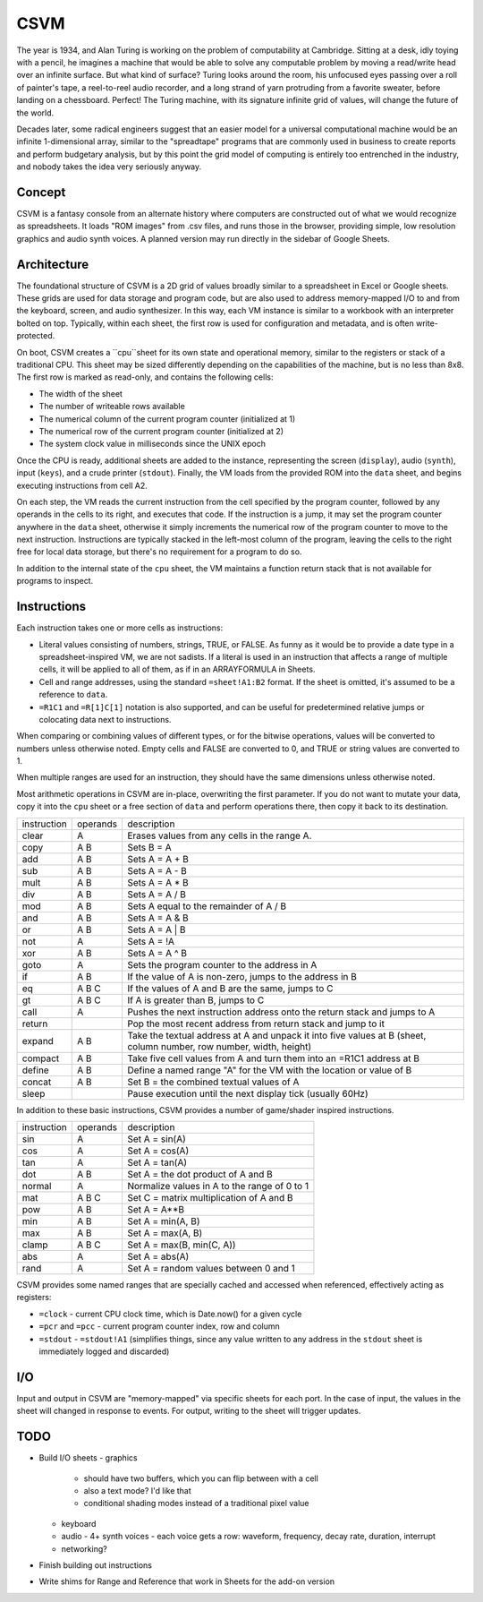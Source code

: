 CSVM
====

The year is 1934, and Alan Turing is working on the problem of computability at Cambridge. Sitting at a desk, idly toying with a pencil, he imagines a machine that would be able to solve any computable problem by moving a read/write head over an infinite surface. But what kind of surface? Turing looks around the room, his unfocused eyes passing over a roll of painter's tape, a reel-to-reel audio recorder, and a long strand of yarn protruding from a favorite sweater, before landing on a chessboard. Perfect! The Turing machine, with its signature infinite grid of values, will change the future of the world.

Decades later, some radical engineers suggest that an easier model for a universal computational machine would be an infinite 1-dimensional array, similar to the "spreadtape" programs that are commonly used in business to create reports and perform budgetary analysis, but by this point the grid model of computing is entirely too entrenched in the industry, and nobody takes the idea very seriously anyway.

Concept
-------

CSVM is a fantasy console from an alternate history where computers are constructed out of what we would recognize as spreadsheets. It loads "ROM images" from .csv files, and runs those in the browser, providing simple, low resolution graphics and audio synth voices. A planned version may run directly in the sidebar of Google Sheets.

Architecture
------------

The foundational structure of CSVM is a 2D grid of values broadly similar to a spreadsheet in Excel or Google sheets. These grids are used for data storage and program code, but are also used to address memory-mapped I/O to and from the keyboard, screen, and audio synthesizer. In this way, each VM instance is similar to a workbook with an interpreter bolted on top. Typically, within each sheet, the first row is used for configuration and metadata, and is often write-protected.

On boot, CSVM creates a ``cpu``sheet for its own state and operational memory, similar to the registers or stack of a traditional CPU. This sheet may be sized differently depending on the capabilities of the machine, but is no less than 8x8. The first row is marked as read-only, and contains the following cells:

* The width of the sheet
* The number of writeable rows available
* The numerical column of the current program counter (initialized at 1)
* The numerical row of the current program counter (initialized at 2)
* The system clock value in milliseconds since the UNIX epoch

Once the CPU is ready, additional sheets are added to the instance, representing the screen (``display``), audio (``synth``), input (``keys``), and a crude printer (``stdout``). Finally, the VM loads from the provided ROM into the ``data`` sheet, and begins executing instructions from cell A2.

On each step, the VM reads the current instruction from the cell specified by the program counter, followed by any operands in the cells to its right, and executes that code. If the instruction is a jump, it may set the program counter anywhere in the ``data`` sheet, otherwise it simply increments the numerical row of the program counter to move to the next instruction. Instructions are typically stacked in the left-most column of the program, leaving the cells to the right free for local data storage, but there's no requirement for a program to do so.

In addition to the internal state of the ``cpu`` sheet, the VM maintains a function return stack that is not available for programs to inspect.

Instructions
------------

Each instruction takes one or more cells as instructions:

* Literal values consisting of numbers, strings, TRUE, or FALSE. As funny as it would be to provide a date type in a spreadsheet-inspired VM, we are not sadists. If a literal is used in an instruction that affects a range of multiple cells, it will be applied to all of them, as if in an ARRAYFORMULA in Sheets.
* Cell and range addresses, using the standard ``=sheet!A1:B2`` format. If the sheet is omitted, it's assumed to be a reference to ``data``. 
* ``=R1C1`` and ``=R[1]C[1]`` notation is also supported, and can be useful for predetermined relative jumps or colocating data next to instructions.

When comparing or combining values of different types, or for the bitwise operations, values will be converted to numbers unless otherwise noted. Empty cells and FALSE are converted to 0, and TRUE or string values are converted to 1. 

When multiple ranges are used for an instruction, they should have the same dimensions unless otherwise noted.

Most arithmetic operations in CSVM are in-place, overwriting the first parameter. If you do not want to mutate your data, copy it into the ``cpu`` sheet or a free section of ``data`` and perform operations there, then copy it back to its destination. 

=========== ======== ===========
instruction operands description
----------- -------- -----------
clear       A        Erases values from any cells in the range A.
copy        A B      Sets B = A
add         A B      Sets A = A + B
sub         A B      Sets A = A - B
mult        A B      Sets A = A * B
div         A B      Sets A = A / B
mod         A B      Sets A equal to the remainder of A / B
and         A B      Sets A = A & B
or          A B      Sets A = A | B
not         A        Sets A = !A
xor         A B      Sets A = A ^ B
goto        A        Sets the program counter to the address in A
if          A B      If the value of A is non-zero, jumps to the address in B
eq          A B C    If the values of A and B are the same, jumps to C
gt          A B C    If A is greater than B, jumps to C
call        A        Pushes the next instruction address onto the return stack and jumps to A
return               Pop the most recent address from return stack and jump to it
expand      A B      Take the textual address at A and unpack it into five values at B (sheet, column number, row number, width, height)
compact     A B      Take five cell values from A and turn them into an =R1C1 address at B
define      A B      Define a named range "A" for the VM with the location or value of B
concat      A B      Set B = the combined textual values of A
sleep                Pause execution until the next display tick (usually 60Hz)
=========== ======== ===========

In addition to these basic instructions, CSVM provides a number of game/shader inspired instructions.

=========== ======== ===========
instruction operands description
----------- -------- -----------
sin         A        Set A = sin(A)
cos         A        Set A = cos(A)
tan         A        Set A = tan(A)
dot         A B      Set A = the dot product of A and B
normal      A        Normalize values in A to the range of 0 to 1
mat         A B C    Set C = matrix multiplication of A and B
pow         A B      Set A = A**B
min         A B      Set A = min(A, B)
max         A B      Set A = max(A, B)
clamp       A B C    Set A = max(B, min(C, A))
abs         A        Set A = abs(A)
rand        A        Set A = random values between 0 and 1
=========== ======== ===========

CSVM provides some named ranges that are specially cached and accessed when referenced, effectively acting as registers:

* ``=clock`` - current CPU clock time, which is Date.now() for a given cycle
* ``=pcr`` and ``=pcc`` - current program counter index, row and column
* ``=stdout`` - ``=stdout!A1`` (simplifies things, since any value written to any address in the ``stdout`` sheet is immediately logged and discarded)

I/O
---

Input and output in CSVM are "memory-mapped" via specific sheets for each port. In the case of input, the values in the sheet will changed in response to events. For output, writing to the sheet will trigger updates.

TODO
----

- Build I/O sheets
  - graphics
    - should have two buffers, which you can flip between with a cell
    - also a text mode? I'd like that
    - conditional shading modes instead of a traditional pixel value
  - keyboard
  - audio
    - 4+ synth voices
    - each voice gets a row: waveform, frequency, decay rate, duration, interrupt
  - networking?
- Finish building out instructions
- Write shims for Range and Reference that work in Sheets for the add-on version
